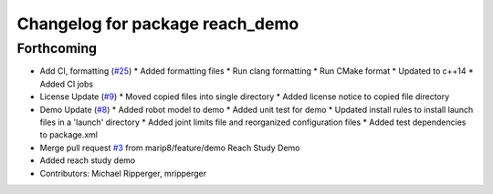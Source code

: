 ^^^^^^^^^^^^^^^^^^^^^^^^^^^^^^^^
Changelog for package reach_demo
^^^^^^^^^^^^^^^^^^^^^^^^^^^^^^^^

Forthcoming
-----------
* Add CI, formatting (`#25 <https://github.com/marip8/reach/issues/25>`_)
  * Added formatting files
  * Run clang formatting
  * Run CMake format
  * Updated to c++14
  * Added CI jobs
* License Update (`#9 <https://github.com/marip8/reach/issues/9>`_)
  * Moved copied files into single directory
  * Added license notice to copied file directory
* Demo Update (`#8 <https://github.com/marip8/reach/issues/8>`_)
  * Added robot model to demo
  * Added unit test for demo
  * Updated install rules to install launch files in a 'launch' directory
  * Added joint limits file and reorganized configuration files
  * Added test dependencies to package.xml
* Merge pull request `#3 <https://github.com/marip8/reach/issues/3>`_ from marip8/feature/demo
  Reach Study Demo
* Added reach study demo
* Contributors: Michael Ripperger, mripperger
